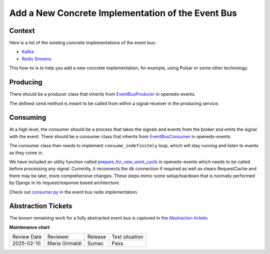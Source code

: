 Add a New Concrete Implementation of the Event Bus
###################################################

Context
********

Here is a list of the existing concrete implementations of the event bus:

- `Kafka <https://github.com/openedx/event-bus-kafka>`_
- `Redis Streams <https://github.com/openedx/event-bus-redis>`_

This how-to is to help you add a new concrete implementation, for example, using Pulsar or some other technology.

Producing
**********

There should be a producer class that inherits from `EventBusProducer <https://github.com/openedx/openedx-events/blob/cbb59f124ed84afacb9ec99baa82a86381370dcc/openedx_events/event_bus/__init__.py#L66>`_ in openedx-events.

The defined ``send`` method is meant to be called from within a signal receiver in the producing service.

Consuming
**********

At a high level, the consumer should be a process that takes the signals and events from the broker and emits the signal with the event. There should be a consumer class that inherits from `EventBusConsumer <https://github.com/openedx/openedx-events/blob/06635f3642cee4020d6787df68bba694bd1233fe/openedx_events/event_bus/__init__.py#L127>`_ in openedx-events.

The consumer class then needs to implement ``consume_indefinitely`` loop, which will stay running and listen to events as they come in.

We have included an utility function called `prepare_for_new_work_cycle <https://github.com/openedx/openedx-events/blob/26d1d3b87c8ba56f159ab20072cd231264e870f9/openedx_events/tooling.py#L332-L346>`_ in openedx-events which needs to be called before processing any signal. Currently, it reconnects the db connection if required as well as clears RequestCache and there may be later, more comprehensive changes. These steps mimic some setup/teardown that is normally performed by Django in its request/response based architecture.

Check out `consumer.py <https://github.com/openedx/event-bus-redis/blob/main/edx_event_bus_redis/internal/consumer.py>`_ in the event bus redis implementation.

Abstraction Tickets
*********************

The known remaining work for a fully abstracted event bus is captured in the `Abstraction tickets <https://github.com/search?q=abstraction+event+bus+org%3Aopenedx++&type=issues&state=open>`_

**Maintenance chart**

+--------------+-------------------------------+----------------+--------------------------------+
| Review Date  | Reviewer                      |   Release      |Test situation                  |
+--------------+-------------------------------+----------------+--------------------------------+
|2025-02-10    | Maria Grimaldi                |   Sumac        |Pass.                           |
+--------------+-------------------------------+----------------+--------------------------------+
